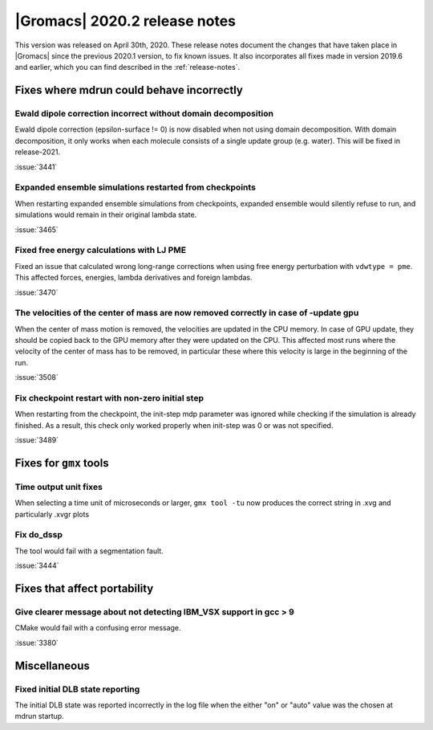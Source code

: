 |Gromacs| 2020.2 release notes
------------------------------

This version was released on April 30th, 2020. These release notes
document the changes that have taken place in |Gromacs| since the
previous 2020.1 version, to fix known issues. It also incorporates all
fixes made in version 2019.6 and earlier, which you can find described
in the :ref:`release-notes`.

.. Note to developers!
   Please use """"""" to underline the individual entries for fixed issues in the subfolders,
   otherwise the formatting on the webpage is messed up.
   Also, please use the syntax :issue:`number` to reference issues on GitLab, without the
   a space between the colon and number!

Fixes where mdrun could behave incorrectly
^^^^^^^^^^^^^^^^^^^^^^^^^^^^^^^^^^^^^^^^^^^^^^^^

Ewald dipole correction incorrect without domain decomposition
""""""""""""""""""""""""""""""""""""""""""""""""""""""""""""""

Ewald dipole correction (epsilon-surface != 0) is now disabled when not
using domain decomposition. With domain decomposition, it only works
when each molecule consists of a single update group (e.g. water).
This will be fixed in release-2021.

:issue:`3441`

Expanded ensemble simulations restarted from checkpoints
""""""""""""""""""""""""""""""""""""""""""""""""""""""""

When restarting expanded ensemble simulations from checkpoints, expanded
ensemble would silently refuse to run, and simulations would remain in
their original lambda state.

:issue:`3465`

Fixed free energy calculations with LJ PME
""""""""""""""""""""""""""""""""""""""""""

Fixed an issue that calculated wrong long-range corrections when using
free energy perturbation with ``vdwtype = pme``. This affected forces,
energies, lambda derivatives and foreign lambdas.

:issue:`3470`

The velocities of the center of mass are now removed correctly in case of -update gpu
"""""""""""""""""""""""""""""""""""""""""""""""""""""""""""""""""""""""""""""""""""""

When the center of mass motion is removed, the velocities are updated in the CPU memory.
In case of GPU update, they should be copied back to the GPU memory after they were updated
on the CPU. This affected most runs where the velocity of the center of mass has to be removed,
in particular these where this velocity is large in the beginning of the run.

:issue:`3508`

Fix checkpoint restart with non-zero initial step
"""""""""""""""""""""""""""""""""""""""""""""""""

When restarting from the checkpoint, the init-step mdp parameter was ignored while
checking if the simulation is already finished. As a result, this check only worked
properly when init-step was 0 or was not specified.

:issue:`3489`

Fixes for ``gmx`` tools
^^^^^^^^^^^^^^^^^^^^^^^

Time output unit fixes
""""""""""""""""""""""

When selecting a time unit of microseconds or larger,
``gmx tool -tu`` now produces the correct string in .xvg and
particularly .xvgr plots

Fix do_dssp
"""""""""""

The tool would fail with a segmentation fault.

:issue:`3444`

Fixes that affect portability
^^^^^^^^^^^^^^^^^^^^^^^^^^^^^

Give clearer message about not detecting IBM_VSX support in gcc > 9
"""""""""""""""""""""""""""""""""""""""""""""""""""""""""""""""""""

CMake would fail with a confusing error message.

:issue:`3380`

Miscellaneous
^^^^^^^^^^^^^

Fixed initial DLB state reporting
"""""""""""""""""""""""""""""""""

The initial DLB state was reported incorrectly in the log file when
the either "on" or "auto" value was the chosen at mdrun startup.
